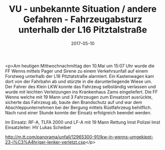 #+TITLE: VU - unbekannte Situation / andere Gefahren - Fahrzeugabsturz unterhalb der L16 Pitztalstraße
#+DATE: 2017-05-10
#+FACEBOOK_URL: https://facebook.com/ffwenns/posts/1539125759495877

<p>Am heutigen Mittwochnachmittag den 10.Mai um 15:07 Uhr wurde die FF Wenns mittels Pager und Sirene zu einem Verkehrsunfall auf einem Forstweg unterhalb der L16 Pitztatstraße alarmiert. Ein Kastenwagen kam dort von der Fahrbahn ab und stürzte in die darunterliegende Wiese um. Der Fahrer des Klein LKW konnte das Fahrzeug selbständig verlassen und wurde mit leichten Verletzungen ins Krankenhaus Zams eingeliefert. Die FF Wenns welche mit 19 Mann und 3 Fahrzeugen zum Einsatzort ausrückte, sicherte das Fahrzeug ab, baute den Brandschutz auf und war dem Abschleppunternehmen bei der Bergung mittels Rüstfahrzeug behilflich. Nach rund einer Stunde konnte der Einsatz erfolgreich beendet werden.

Im Einsatz:
RF-A, TLFA 2000 und LF-A mit 19 Mann
Rettung Imst
Polizei Imst 
Einsatzleiter: HV Lukas Scheiber

http://m.tt.com/panorama/unfall/12965300-91/lkw-in-wenns-umgekippt-23-j%C3%A4hriger-lenker-verletzt.csp</p>
